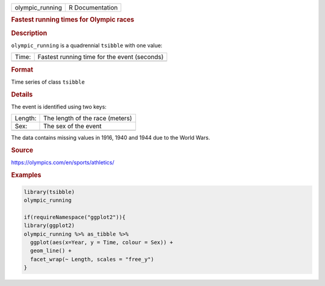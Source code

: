 .. container::

   .. container::

      =============== ===============
      olympic_running R Documentation
      =============== ===============

      .. rubric:: Fastest running times for Olympic races
         :name: fastest-running-times-for-olympic-races

      .. rubric:: Description
         :name: description

      ``olympic_running`` is a quadrennial ``tsibble`` with one value:

      ===== ============================================
      Time: Fastest running time for the event (seconds)
      \     
      ===== ============================================

      .. rubric:: Format
         :name: format

      Time series of class ``tsibble``

      .. rubric:: Details
         :name: details

      The event is identified using two keys:

      ======= ===============================
      Length: The length of the race (meters)
      Sex:    The sex of the event
      \       
      ======= ===============================

      The data contains missing values in 1916, 1940 and 1944 due to the
      World Wars.

      .. rubric:: Source
         :name: source

      https://olympics.com/en/sports/athletics/

      .. rubric:: Examples
         :name: examples

      .. code:: R

         library(tsibble)
         olympic_running

         if(requireNamespace("ggplot2")){
         library(ggplot2)
         olympic_running %>% as_tibble %>%
           ggplot(aes(x=Year, y = Time, colour = Sex)) +
           geom_line() +
           facet_wrap(~ Length, scales = "free_y")
         }
